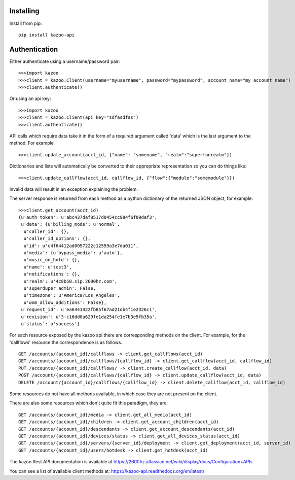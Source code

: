 Installing
==========
 
Install from pip::
 
    pip install kazoo-api


Authentication
==============

Either authenticate using a username/password pair::

    >>>import kazoo
    >>>client = kazoo.Client(username="myusername", password="mypassword", account_name="my account name")
    >>>client.authenticate()

Or using an api key::

    >>>import kazoo
    >>>client = kazoo.Client(api_key="sdfasdfas")
    >>>client.authenticate()

API calls which require data take it in the form of a required argument
called 'data' which is the last argument to the method. For example ::

    >>>client.update_account(acct_id, {"name": "somename", "realm":"superfunrealm"})

Dictionaries and lists will automatically be converted to their appropriate
representation so you can do things like: ::

    >>>client.update_callflow(acct_id, callflow_id, {"flow":{"module":"somemodule"}})

Invalid data will result in an exception explaining the problem.

The server response is returned from each method as a python dictionary of
the returned JSON object, for example: ::

    >>>client.get_account(acct_id)
    {u'auth_token': u'abc437daf8517d0454cc984f6f09daf3',
     u'data': {u'billing_mode': u'normal',
      u'caller_id': {},
      u'caller_id_options': {},
      u'id': u'c4f64412ad0057222c12559a3e7da011',
      u'media': {u'bypass_media': u'auto'},
      u'music_on_hold': {},
      u'name': u'test3',
      u'notifications': {},
      u'realm': u'4c8b50.sip.2600hz.com',
      u'superduper_admin': False,
      u'timezone': u'America/Los_Angeles',
      u'wnm_allow_additions': False},
     u'request_id': u'ea6441422fb85f67ad21db4f1e2326c1',
     u'revision': u'3-c16dd0a629fe1da254fe1e7b3e5fb35a',
     u'status': u'success'}

For each resource exposed by the kazoo api there are corresponding methods
on the client. For example, for the 'callflows' resource the
correspondence is as follows. ::

    GET /accounts/{account_id}/callflows -> client.get_callflows(acct_id)
    GET /accounts/{account_id}/callflows/{callflow_id} -> client.get_callflow(acct_id, callflow_id)
    PUT /accounts/{account_id}/callflows/ -> client.create_callflow(acct_id, data)
    POST /account/{account_id}/callflows/{callflow_id} -> client.update_callflow(acct_id, data)
    DELETE /account/{account_id}/callflows/{callflow_id} -> client.delete_callflow(acct_id, callflow_id)

Some resources do not have all methods available, in which case they are
not present on the client.

There are also some resources which don't quite fit this paradigm, they are: ::

    GET /accounts/{account_id}/media -> client.get_all_media(acct_id)
    GET /accounts/{account_id}/children -> client.get_account_children(acct_id)
    GET /accounts/{account_id}/descendants -> client.get_account_descendants(acct_id)
    GET /accounts/{account_id}/devices/status -> client.get_all_devices_status(acct_id)
    GET /accounts/{account_id}/servers/{server_id}/deployment -> client.get_deployment(acct_id, server_id)
    GET /accounts/{account_id}/users/hotdesk -> client.get_hotdesk(acct_id)

The kazoo Rest API documentation is available at https://2600hz.atlassian.net/wiki/display/docs/Configuration+APIs

You can see a list of available client methods at: https://kazoo-api.readthedocs.org/en/latest/


